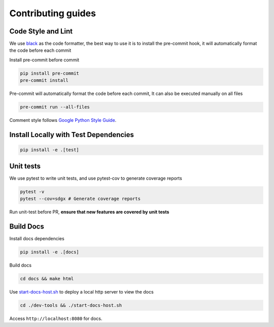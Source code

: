 Contributing guides
==================================================

Code Style and Lint
-------------------

We use `black <https://github.com/psf/black>`__ as the code formatter,
the best way to use it is to install the pre-commit hook, it will
automatically format the code before each commit

Install pre-commit before commit

.. code:: bash

   pip install pre-commit
   pre-commit install

Pre-commit will automatically format the code before each commit, It can
also be executed manually on all files

.. code:: bash

   pre-commit run --all-files

Comment style follows `Google Python Style
Guide <https://google.github.io/styleguide/pyguide.html#38-comments-and-docstrings>`__.

Install Locally with Test Dependencies
--------------------------------------

.. code:: bash

   pip install -e .[test]

Unit tests
----------

We use pytest to write unit tests, and use pytest-cov to generate
coverage reports

.. code:: bash

   pytest -v
   pytest --cov=sdgx # Generate coverage reports

Run unit-test before PR, **ensure that new features are covered by unit
tests**

Build Docs
----------

Install docs dependencies

.. code:: bash

   pip install -e .[docs]

Build docs

.. code:: bash

   cd docs && make html

Use `start-docs-host.sh <dev-tools/start-docs-host.sh>`__ to deploy a
local http server to view the docs

.. code:: bash

   cd ./dev-tools && ./start-docs-host.sh

Access ``http://localhost:8080`` for docs.
